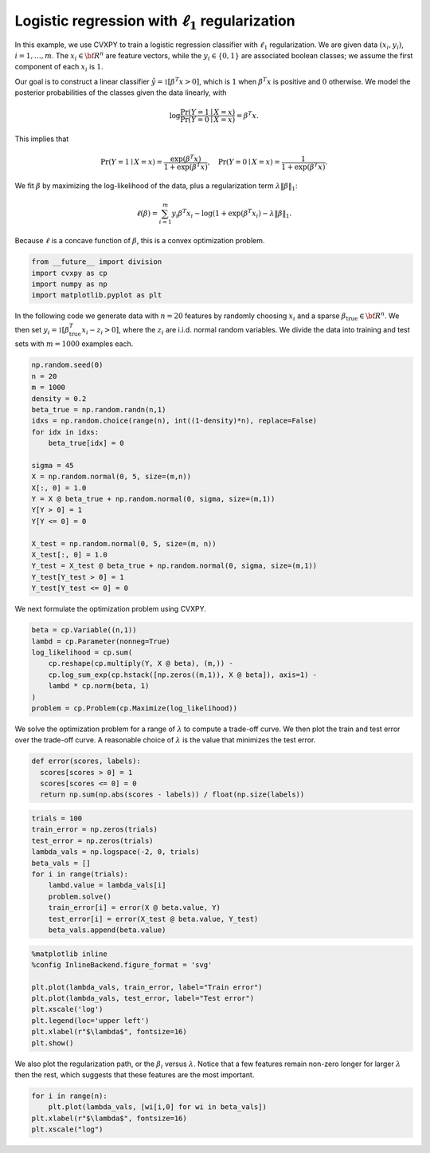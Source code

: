 
Logistic regression with :math:`\ell_1` regularization
======================================================

In this example, we use CVXPY to train a logistic regression classifier
with :math:`\ell_1` regularization. We are given data :math:`(x_i,y_i)`,
:math:`i=1,\ldots, m`. The :math:`x_i \in {\bf R}^n` are feature
vectors, while the :math:`y_i \in \{0, 1\}` are associated boolean
classes; we assume the first component of each :math:`x_i` is :math:`1`.

Our goal is to construct a linear classifier
:math:`\hat y = \mathbb{1}[\beta^T x > 0]`, which is :math:`1` when
:math:`\beta^T x` is positive and :math:`0` otherwise. We model the
posterior probabilities of the classes given the data linearly, with

.. math::


   \log \frac{\mathrm{Pr} (Y=1 \mid X = x)}{\mathrm{Pr} (Y=0 \mid X = x)} = \beta^T x.

This implies that

.. math::


   \mathrm{Pr} (Y=1 \mid X = x) = \frac{\exp(\beta^T x)}{1 + \exp(\beta^T x)}, \quad
   \mathrm{Pr} (Y=0 \mid X = x) = \frac{1}{1 + \exp(\beta^T x)}.

We fit :math:`\beta` by maximizing the log-likelihood of the data, plus
a regularization term :math:`\lambda \|{\beta}\|_1`:

.. math::


   \ell(\beta) = \sum_{i=1}^{m} y_i \beta^T x_i - \log(1 + \exp (\beta^T x_i) - \lambda \|{\beta}\|_1.

Because :math:`\ell` is a concave function of :math:`\beta`, this is a
convex optimization problem.

.. code:: python

    from __future__ import division
    import cvxpy as cp
    import numpy as np
    import matplotlib.pyplot as plt

In the following code we generate data with :math:`n=20` features by
randomly choosing :math:`x_i` and a sparse
:math:`\beta_{\mathrm{true}} \in {\bf R}^n`. We then set
:math:`y_i = \mathbb{1}[\beta_{\mathrm{true}}^T x_i  - z_i > 0]`, where
the :math:`z_i` are i.i.d. normal random variables. We divide the data
into training and test sets with :math:`m=1000` examples each.

.. code:: python

    np.random.seed(0)
    n = 20
    m = 1000
    density = 0.2
    beta_true = np.random.randn(n,1)
    idxs = np.random.choice(range(n), int((1-density)*n), replace=False)
    for idx in idxs:
        beta_true[idx] = 0
    
    sigma = 45
    X = np.random.normal(0, 5, size=(m,n))
    X[:, 0] = 1.0
    Y = X @ beta_true + np.random.normal(0, sigma, size=(m,1))
    Y[Y > 0] = 1
    Y[Y <= 0] = 0
    
    X_test = np.random.normal(0, 5, size=(m, n))
    X_test[:, 0] = 1.0
    Y_test = X_test @ beta_true + np.random.normal(0, sigma, size=(m,1))
    Y_test[Y_test > 0] = 1
    Y_test[Y_test <= 0] = 0

We next formulate the optimization problem using CVXPY.

.. code:: python

    beta = cp.Variable((n,1))
    lambd = cp.Parameter(nonneg=True)
    log_likelihood = cp.sum(
        cp.reshape(cp.multiply(Y, X @ beta), (m,)) -
        cp.log_sum_exp(cp.hstack([np.zeros((m,1)), X @ beta]), axis=1) - 
        lambd * cp.norm(beta, 1)
    )
    problem = cp.Problem(cp.Maximize(log_likelihood))

We solve the optimization problem for a range of :math:`\lambda` to
compute a trade-off curve. We then plot the train and test error over
the trade-off curve. A reasonable choice of :math:`\lambda` is the value
that minimizes the test error.

.. code:: python

    def error(scores, labels):
      scores[scores > 0] = 1
      scores[scores <= 0] = 0
      return np.sum(np.abs(scores - labels)) / float(np.size(labels))

.. code:: python

    trials = 100
    train_error = np.zeros(trials)
    test_error = np.zeros(trials)
    lambda_vals = np.logspace(-2, 0, trials)
    beta_vals = []
    for i in range(trials):
        lambd.value = lambda_vals[i]
        problem.solve()
        train_error[i] = error(X @ beta.value, Y)
        test_error[i] = error(X_test @ beta.value, Y_test)
        beta_vals.append(beta.value)

.. code:: python

    %matplotlib inline
    %config InlineBackend.figure_format = 'svg'
    
    plt.plot(lambda_vals, train_error, label="Train error")
    plt.plot(lambda_vals, test_error, label="Test error")
    plt.xscale('log')
    plt.legend(loc='upper left')
    plt.xlabel(r"$\lambda$", fontsize=16)
    plt.show()



.. image:: logistic_regression_files/logistic_regression_9_0.svg


We also plot the regularization path, or the :math:`\beta_i` versus
:math:`\lambda`. Notice that a few features remain non-zero longer for
larger :math:`\lambda` then the rest, which suggests that these features
are the most important.

.. code:: python

    for i in range(n):
        plt.plot(lambda_vals, [wi[i,0] for wi in beta_vals])
    plt.xlabel(r"$\lambda$", fontsize=16)
    plt.xscale("log")



.. image:: logistic_regression_files/logistic_regression_11_0.svg

